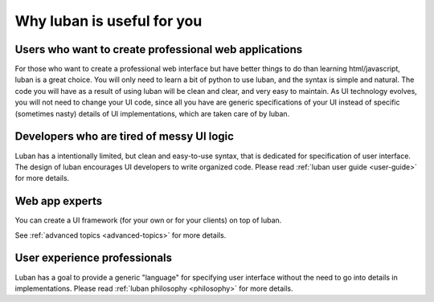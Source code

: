 .. _why-luban:

Why luban is useful for you
===========================

Users who want to create professional web applications
------------------------------------------------------

For those who want to create a professional web interface but
have better things to do than learning html/javascript,
luban is a great choice.
You will only need to learn a bit of python to use luban, 
and the syntax is simple and natural.
The code you will have as a result of using luban will
be clean and clear, and very easy to maintain.
As UI technology evolves, you will not need to change your 
UI code, since all you have are generic specifications of your UI
instead of specific (sometimes nasty) details of UI implementations,
which are taken care of by luban.

.. As an example, while we are all migrating to html5, it would be
.. much easier for a UI application with luban specification to do so.


Developers who are tired of messy UI logic
------------------------------------------

Luban has a intentionally limited, but clean and easy-to-use syntax,
that is dedicated for specification of user interface.
The design of luban encourages UI developers to write
organized code.
Please read :ref:`luban user guide <user-guide>` for more details.


Web app experts
---------------
You can create a UI framework (for your own or for your clients) on top of luban.

See :ref:`advanced topics <advanced-topics>` for more details.



User experience professionals
-----------------------------
Luban has a goal to provide a generic "language" for specifying
user interface without the need to go into details in implementations.
Please read :ref:`luban philosophy <philosophy>` for more details.
